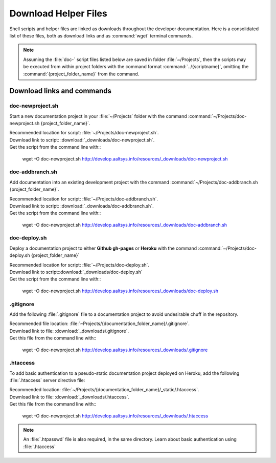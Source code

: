 .. _downloads:

#############################
Download Helper Files
#############################
 
Shell scripts and helper files are linked as downloads throughout the developer 
documentation. Here is a consolidated list of these files, both as download 
links and as :command:`wget` terminal commands.

.. note:: Assuming the :file:`doc-` script files listed below are saved in 
   folder :file:`~/Projects`, then the scripts may be executed from within 
   project folders with the command format :command:`../{scriptname}`, 
   omitting the :command:`{project_folder_name}` from the command.

Download links and commands
=============================

doc-newproject.sh
-----------------------------

Start a new documentation project in your :file:`~/Projects` folder with the
command :command:`~/Projects/doc-newproject.sh {project_folder_name}`. 

| Recommended location for script: :file:`~/Projects/doc-newproject.sh`.
| Download link to script: :download:`_downloads/doc-newproject.sh`.
| Get the script from the command line with::

   wget -O doc-newproject.sh http://develop.aaltsys.info/resources/_downloads/doc-newproject.sh
   
doc-addbranch.sh
-----------------------------

Add documentation into an existing development project with the command 
:command:`~/Projects/doc-addbranch.sh {project_folder_name}`.

| Recommended location for script: :file:`~/Projects/doc-addbranch.sh`.
| Download link to script: :download:`_downloads/doc-addbranch.sh`.
| Get the script from the command line with::

   wget -O doc-newproject.sh http://develop.aaltsys.info/resources/_downloads/doc-addbranch.sh

doc-deploy.sh
-----------------------------

Deploy a documentation project to either **Github gh-pages** or **Heroku** with 
the command :command:`~/Projects/doc-deploy.sh {project_folder_name}`

| Recommended location for script: :file:`~/Projects/doc-deploy.sh`.
| Download link to script::download:`_downloads/doc-deploy.sh`
| Get the script from the command line with::

   wget -O doc-newproject.sh http://develop.aaltsys.info/resources/_downloads/doc-deploy.sh

.gitignore
-----------------------------

Add the following :file:`.gitignore` file to a documentation project to avoid 
undesirable chuff in the repository.

| Recommended file location: :file:`~Projects/{documentation_folder_name}/.gitignore`.
| Download link to file: :download:`_downloads/.gitignore`.
| Get this file from the command line with::

   wget -O doc-newproject.sh http://develop.aaltsys.info/resources/_downloads/.gitignore

.htaccess
-----------------------------

To add basic authentication to a pseudo-static documentation project deployed on 
Heroku, add the following :file:`.htaccess` server directive file:

| Recommended location: :file:`~/Projects/{documentation_folder_name}/_static/.htaccess`.
| Download link to file: :download:`_downloads/.htaccess`.
| Get this file from the command line with::
   
   wget -O doc-newproject.sh http://develop.aaltsys.info/resources/_downloads/.htaccess
   
.. note:: An :file:`.htpasswd` file is also required, in the same directory.
   Learn about basic authentication using :file:`.htaccess`
